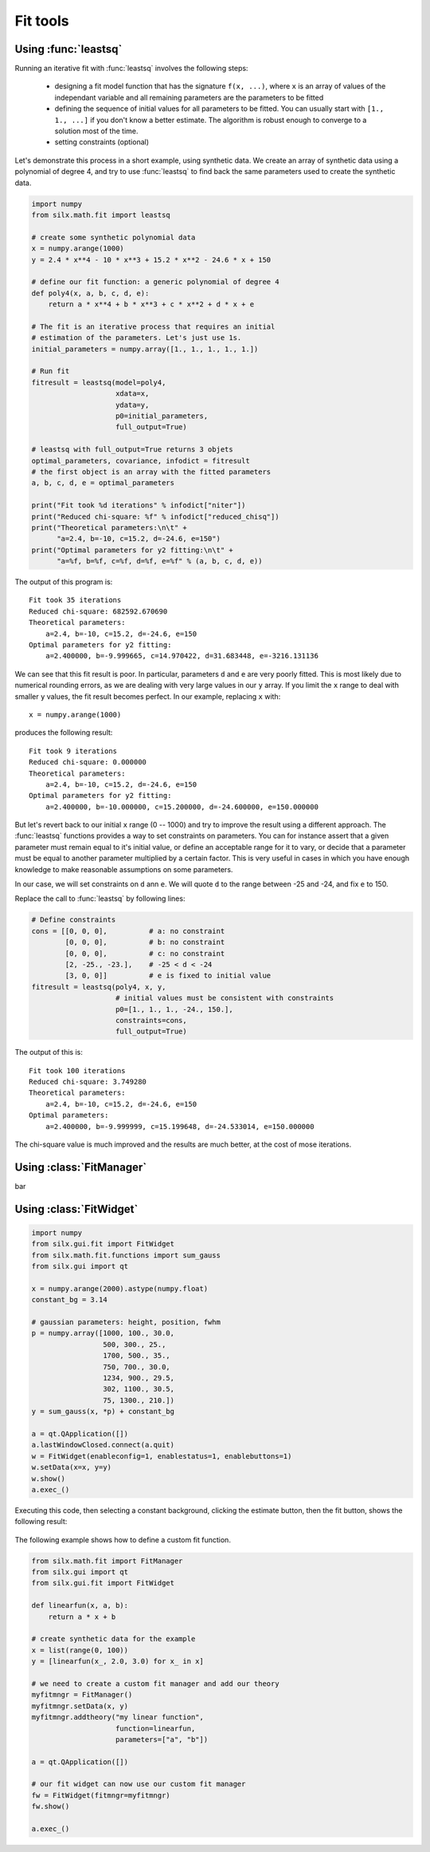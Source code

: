 

Fit tools
---------

.. _leastsq-tutorial:

Using :func:`leastsq`
+++++++++++++++++++++

Running an iterative fit with :func:`leastsq` involves the following steps:

    - designing a fit model function that has the signature ``f(x, ...)``,
      where ``x`` is an array of values of the independant variable and all
      remaining parameters are the parameters to be fitted
    - defining the sequence of initial values for all parameters to be fitted.
      You can usually start with ``[1., 1., ...]`` if you don't know a better
      estimate. The algorithm is robust enough to converge to a solution most
      of the time.
    - setting constraints (optional)

Let's demonstrate this process in a short example, using synthetic data.
We create an array of synthetic data using a polynomial of degree 4, and try
to use :func:`leastsq` to find back the same parameters used to create the
synthetic data.

.. code-block:: python

   import numpy
   from silx.math.fit import leastsq

   # create some synthetic polynomial data
   x = numpy.arange(1000)
   y = 2.4 * x**4 - 10 * x**3 + 15.2 * x**2 - 24.6 * x + 150

   # define our fit function: a generic polynomial of degree 4
   def poly4(x, a, b, c, d, e):
       return a * x**4 + b * x**3 + c * x**2 + d * x + e

   # The fit is an iterative process that requires an initial
   # estimation of the parameters. Let's just use 1s.
   initial_parameters = numpy.array([1., 1., 1., 1., 1.])

   # Run fit
   fitresult = leastsq(model=poly4,
                       xdata=x,
                       ydata=y,
                       p0=initial_parameters,
                       full_output=True)

   # leastsq with full_output=True returns 3 objets
   optimal_parameters, covariance, infodict = fitresult
   # the first object is an array with the fitted parameters
   a, b, c, d, e = optimal_parameters

   print("Fit took %d iterations" % infodict["niter"])
   print("Reduced chi-square: %f" % infodict["reduced_chisq"])
   print("Theoretical parameters:\n\t" +
         "a=2.4, b=-10, c=15.2, d=-24.6, e=150")
   print("Optimal parameters for y2 fitting:\n\t" +
         "a=%f, b=%f, c=%f, d=%f, e=%f" % (a, b, c, d, e))

The output of this program is::

   Fit took 35 iterations
   Reduced chi-square: 682592.670690
   Theoretical parameters:
       a=2.4, b=-10, c=15.2, d=-24.6, e=150
   Optimal parameters for y2 fitting:
       a=2.400000, b=-9.999665, c=14.970422, d=31.683448, e=-3216.131136

We can see that this fit result is poor. In particular, parameters ``d`` and ``e``
are very poorly fitted.
This is most likely due to numerical rounding errors, as we are dealing with
very large values in our ``y`` array. If you limit the ``x`` range to deal with
smaller ``y`` values, the fit result becomes perfect. In our example, replacing ``x``
with::

    x = numpy.arange(1000)

produces the following result::

   Fit took 9 iterations
   Reduced chi-square: 0.000000
   Theoretical parameters:
       a=2.4, b=-10, c=15.2, d=-24.6, e=150
   Optimal parameters for y2 fitting:
       a=2.400000, b=-10.000000, c=15.200000, d=-24.600000, e=150.000000

But let's revert back to our initial ``x`` range (0 -- 1000) and try to improve
the result using a different approach. The :func:`leastsq` functions provides
a way to set constraints on parameters. You can for instance assert that a given
parameter must remain equal to it's initial value, or define an acceptable range
for it to vary, or decide that a parameter must be equal to another parameter
multiplied by a certain factor. This is very useful in cases in which you have
enough knowledge to make reasonable assumptions on some parameters.

In our case, we will set constraints on ``d`` ann ``e``. We will quote ``d`` to
the range between -25 and -24, and fix ``e`` to 150.

Replace the call to :func:`leastsq` by following lines:

.. code-block:: python

   # Define constraints
   cons = [[0, 0, 0],          # a: no constraint
           [0, 0, 0],          # b: no constraint
           [0, 0, 0],          # c: no constraint
           [2, -25., -23.],    # -25 < d < -24
           [3, 0, 0]]          # e is fixed to initial value
   fitresult = leastsq(poly4, x, y,
                       # initial values must be consistent with constraints
                       p0=[1., 1., 1., -24., 150.],
                       constraints=cons,
                       full_output=True)
The output of this is::

   Fit took 100 iterations
   Reduced chi-square: 3.749280
   Theoretical parameters:
       a=2.4, b=-10, c=15.2, d=-24.6, e=150
   Optimal parameters:
       a=2.400000, b=-9.999999, c=15.199648, d=-24.533014, e=150.000000

The chi-square value is much improved and the results are much better, at the
cost of mose iterations.

.. _fitmanager-tutorial:

Using :class:`FitManager`
+++++++++++++++++++++++++

bar


.. _fitwidget-tutorial:

Using :class:`FitWidget`
++++++++++++++++++++++++

.. code-block:: python

    import numpy
    from silx.gui.fit import FitWidget
    from silx.math.fit.functions import sum_gauss
    from silx.gui import qt

    x = numpy.arange(2000).astype(numpy.float)
    constant_bg = 3.14

    # gaussian parameters: height, position, fwhm
    p = numpy.array([1000, 100., 30.0,
                     500, 300., 25.,
                     1700, 500., 35.,
                     750, 700., 30.0,
                     1234, 900., 29.5,
                     302, 1100., 30.5,
                     75, 1300., 210.])
    y = sum_gauss(x, *p) + constant_bg

    a = qt.QApplication([])
    a.lastWindowClosed.connect(a.quit)
    w = FitWidget(enableconfig=1, enablestatus=1, enablebuttons=1)
    w.setData(x=x, y=y)
    w.show()
    a.exec_()

.. |imgFitWidget3| image:: img/fitwidget3.png
   :width: 400px
   :align: middle

Executing this code, then selecting a constant background, clicking
the estimate button, then the fit button, shows the following result:

    |imgFitWidget3|


The following example shows how to define a custom fit function.

.. code-block:: python

    from silx.math.fit import FitManager
    from silx.gui import qt
    from silx.gui.fit import FitWidget

    def linearfun(x, a, b):
        return a * x + b

    # create synthetic data for the example
    x = list(range(0, 100))
    y = [linearfun(x_, 2.0, 3.0) for x_ in x]

    # we need to create a custom fit manager and add our theory
    myfitmngr = FitManager()
    myfitmngr.setData(x, y)
    myfitmngr.addtheory("my linear function",
                        function=linearfun,
                        parameters=["a", "b"])

    a = qt.QApplication([])

    # our fit widget can now use our custom fit manager
    fw = FitWidget(fitmngr=myfitmngr)
    fw.show()

    a.exec_()
